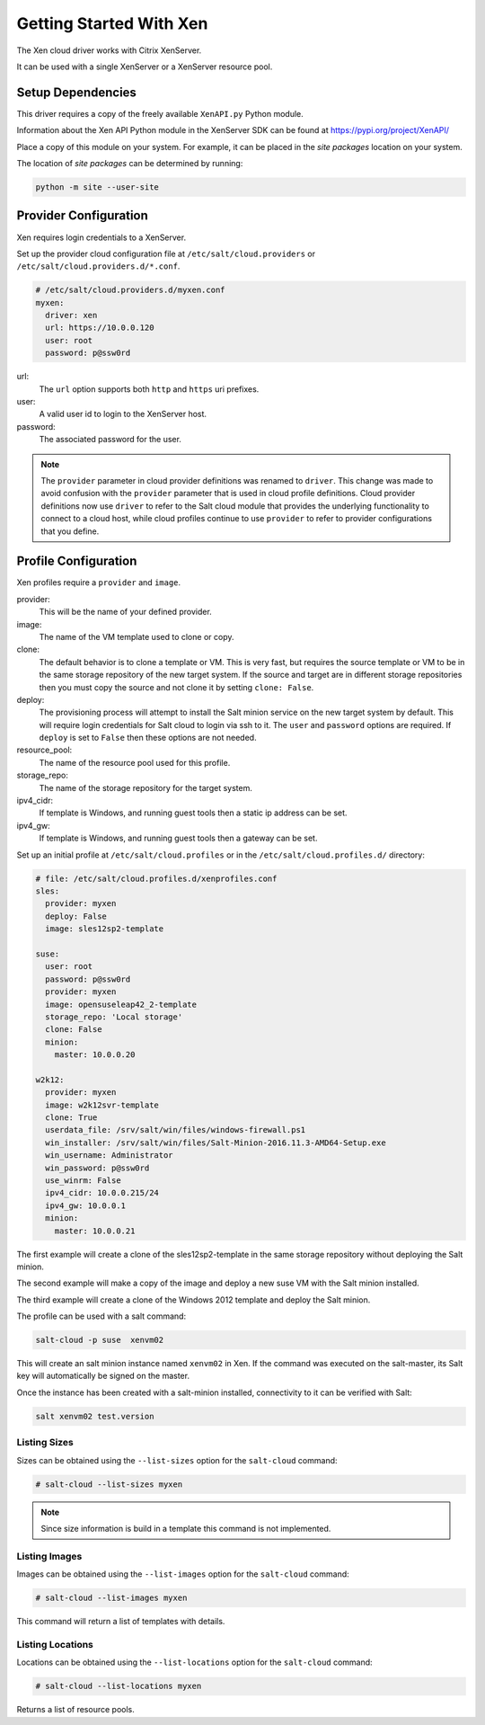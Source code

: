 ===========================
Getting Started With Xen
===========================

The Xen cloud driver works with Citrix XenServer.

It can be used with a single XenServer or a XenServer resource pool.

Setup Dependencies
==================

This driver requires a copy of the freely available ``XenAPI.py`` Python module.

Information about the Xen API Python module in the XenServer SDK
can be found at https://pypi.org/project/XenAPI/


Place a copy of this module on your system. For example, it can
be placed in the `site packages` location on your system.

The location of `site packages` can be determined by running:

.. code-block:: bash

    python -m site --user-site


Provider Configuration
======================

Xen requires login credentials to a XenServer.

Set up the provider cloud configuration file at ``/etc/salt/cloud.providers`` or
``/etc/salt/cloud.providers.d/*.conf``.

.. code-block:: yaml

        # /etc/salt/cloud.providers.d/myxen.conf
        myxen:
          driver: xen
          url: https://10.0.0.120
          user: root
          password: p@ssw0rd

url:
  The ``url`` option supports both ``http`` and ``https`` uri prefixes.

user:
  A valid user id to login to the XenServer host.

password:
  The associated password for the user.

.. note::
    .. versionchanged:: 2015.8.0

    The ``provider`` parameter in cloud provider definitions was renamed to ``driver``. This
    change was made to avoid confusion with the ``provider`` parameter that is used in cloud profile
    definitions. Cloud provider definitions now use ``driver`` to refer to the Salt cloud module that
    provides the underlying functionality to connect to a cloud host, while cloud profiles continue
    to use ``provider`` to refer to provider configurations that you define.


Profile Configuration
=====================

Xen profiles require a ``provider`` and  ``image``. 

provider:
  This will be the name of your defined provider.

image:
  The name of the VM template used to clone or copy.

clone:
  The default behavior is to clone a template or VM. This is very fast,
  but requires the source template or VM to be in the same storage
  repository of the new target system. If the source and target are in
  different storage repositories then you must copy the source and not
  clone it by setting ``clone: False``.

deploy:
  The provisioning process will attempt to install the Salt minion
  service on the new target system by default. This will require login
  credentials for Salt cloud to login via ssh to it.  The ``user`` and 
  ``password`` options are required.  If ``deploy`` is set to ``False``
  then these options are not needed.

resource_pool:
  The name of the resource pool used for this profile. 

storage_repo:
  The name of the storage repository for the target system.

ipv4_cidr:
  If template is Windows, and running guest tools then a static
  ip address can be set.
  
ipv4_gw:
  If template is Windows, and running guest tools then a gateway
  can be set.
  
Set up an initial profile
at ``/etc/salt/cloud.profiles`` or in the ``/etc/salt/cloud.profiles.d/`` directory:


.. code-block:: yaml

    # file: /etc/salt/cloud.profiles.d/xenprofiles.conf
    sles:
      provider: myxen
      deploy: False
      image: sles12sp2-template
    
    suse:
      user: root
      password: p@ssw0rd
      provider: myxen
      image: opensuseleap42_2-template
      storage_repo: 'Local storage'
      clone: False
      minion:
        master: 10.0.0.20

    w2k12:
      provider: myxen
      image: w2k12svr-template
      clone: True
      userdata_file: /srv/salt/win/files/windows-firewall.ps1
      win_installer: /srv/salt/win/files/Salt-Minion-2016.11.3-AMD64-Setup.exe
      win_username: Administrator
      win_password: p@ssw0rd
      use_winrm: False
      ipv4_cidr: 10.0.0.215/24
      ipv4_gw: 10.0.0.1
      minion:
        master: 10.0.0.21

The first example will create a clone of the sles12sp2-template in the 
same storage repository without deploying the Salt minion.

The second example will make a copy of the image and deploy a new 
suse VM with the Salt minion installed.

The third example will create a clone of the Windows 2012 template
and deploy the Salt minion.


The profile can be used with a salt command:

.. code-block:: bash

    salt-cloud -p suse  xenvm02

This will create an salt minion instance named ``xenvm02`` in Xen. If the command was
executed on the salt-master, its Salt key will automatically be signed on the master.

Once the instance has been created with a salt-minion installed, connectivity to
it can be verified with Salt:

.. code-block:: bash

    salt xenvm02 test.version


Listing Sizes
-------------

Sizes can be obtained using the ``--list-sizes`` option for the ``salt-cloud``
command:

.. code-block:: bash

    # salt-cloud --list-sizes myxen

.. note:: Since size information is build in a template this command 
          is not implemented.

Listing Images
--------------

Images can be obtained using the ``--list-images`` option for the ``salt-cloud``
command:

.. code-block:: bash

    # salt-cloud --list-images myxen

This command will return a list of templates with details.


Listing Locations
-----------------
Locations can be obtained using the ``--list-locations`` option for the ``salt-cloud``
command:

.. code-block:: bash

    # salt-cloud --list-locations myxen

Returns a list of resource pools.

